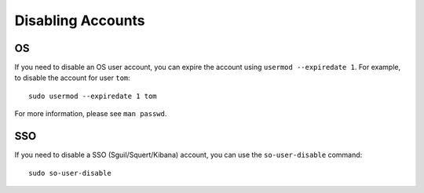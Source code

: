 Disabling Accounts
==================

OS
--

If you need to disable an OS user account, you can expire the account using ``usermod --expiredate 1``.  For example, to disable the account for user ``tom``:

::

    sudo usermod --expiredate 1 tom

For more information, please see ``man passwd``.

SSO
---

If you need to disable a SSO (Sguil/Squert/Kibana) account, you can use the ``so-user-disable`` command:

::

    sudo so-user-disable
